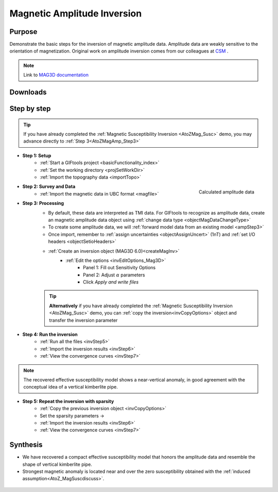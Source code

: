 .. _AtoZMag_Amp:

Magnetic Amplitude Inversion
============================

Purpose
^^^^^^^

Demonstrate the basic steps for the inversion of magnetic amplitude data.
Amplitude data are weakly sensitive to the orientation of magnetization.
Original work on amplitude inversion comes from our colleagues at `CSM <http://cgem.mines.edu/projects.html>`_ .

.. note:: Link to `MAG3D documentation <http://mag3d.readthedocs.io/en/v6/index.html>`_

Downloads
^^^^^^^^^

.. example::    - `Download the demo <https://github.com/ubcgif/GIFtoolsCookbook/raw/master/assets/AtoZ_mag_4Download.zip>`_
                    - Requires at least `GIFtools version 2.1.3 (Oct 2017) <https://gif.eos.ubc.ca/GIFtools/downloads2#Installation>`_
                    - Requires `MAG3D v6.0 <http://gif.eos.ubc.ca/GIFtools>`_


Step by step
^^^^^^^^^^^^

.. tip:: If you have already completed the :ref:`Magnetic Susceptibility Inversion
		 <AtoZMag_Susc>` demo, you may advance directly to :ref:`Step
		 3<AtoZMagAmp_Step3>`

- **Step 1: Setup**
    - :ref:`Start a GIFtools project <basicFunctionality_index>`
    - :ref:`Set the working directory <projSetWorkDir>`
    - :ref:`Import the topography data <importTopo>`

.. figure:: ./../../../images/AtoZ_Mag/AtoZ_Mag_Amp.png
    :align: right
    :scale: 30%

    Calculated amplitude data

- **Step 2: Survey and Data**
    - :ref:`Import the magnetic data in UBC format <magfile>`

.. _AtoZMagAmp_Step3:

- **Step 3: Processing**
	- By default, these data are interpreted as TMI data. For GIFtools to recognize as amplitude data, create an magnetic amplitude data object using :ref:`change data type <objectMagDataChangeType>`
	- To create some amplitude data, we will :ref:`forward model data from an existing model <ampStep3>`
	- Once import, remember to :ref:`assign uncertainties <objectAssignUncert>` (1nT) and :ref:`set I/O headers <objectSetioHeaders>`

	- :ref:`Create an inversion object (MAG3D 6.0)<createMagInv>`
	    - :ref:`Edit the options <invEditOptions_Mag3D>`
	        - Panel 1: Fill out Sensitivity Options
	        - Panel 2: Adjust :math:`\alpha` parameters
	        - Click *Apply and write files*

	.. tip:: **Alternatively** if you have already completed the :ref:`Magnetic Susceptibility Inversion <AtoZMag_Susc>` demo, you can :ref:`copy the inversion<invCopyOptions>` object and
		 	 transfer the inversion parameter

.. figure:: ./../../../images/AtoZ_Mag/AtoZ_Mag_invAmpSmooth.png
            :align: right
            :scale: 20%

- **Step 4: Run the inversion**
    - :ref:`Run all the files <invStep5>`
    - :ref:`Import the inversion results <invStep6>`
    - :ref:`View the convergence curves <invStep7>`

.. note:: The recovered effective susceptibility model shows a near-vertical anomaly, in good agreement with the conceptual idea of a vertical kimberlite pipe.

.. figure:: ./../../../images/AtoZ_Mag/AtoZ_Mag_InvOptions.png
            :align: right
            :scale: 20%

- **Step 5: Repeat the inversion with sparsity**
    - :ref:`Copy the previous inversion object <invCopyOptions>`
    - Set the sparsity parameters ->
    - :ref:`Import the inversion results <invStep6>`
    - :ref:`View the convergence curves <invStep7>`

.. _AtoZ_Mag_AmpSynthesis:

Synthesis
^^^^^^^^^

- We have recovered a compact effective susceptibility model that honors the amplitude data and resemble the shape of vertical kimberlite pipe.
- Strongest magnetic anomaly is located near and over the zero susceptibility obtained with the :ref:`induced assumption<AtoZ_MagSuscdiscuss>`.

.. figure:: ./../../../images/AtoZ_Mag/AtoZ_Mag_invAmpCompact.png
            :align: center
            :scale: 75%
